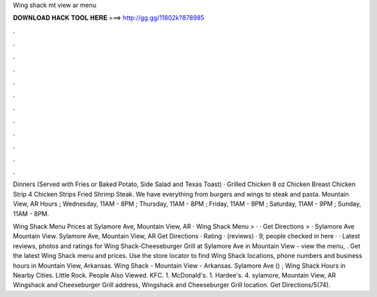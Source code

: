 Wing shack mt view ar menu



𝐃𝐎𝐖𝐍𝐋𝐎𝐀𝐃 𝐇𝐀𝐂𝐊 𝐓𝐎𝐎𝐋 𝐇𝐄𝐑𝐄 ===> http://gg.gg/11802k?878985



.



.



.



.



.



.



.



.



.



.



.



.

Dinners (Served with Fries or Baked Potato, Side Salad and Texas Toast) · Grilled Chicken 8 oz Chicken Breast Chicken Strip 4 Chicken Strips Fried Shrimp Steak. We have everything from burgers and wings to steak and pasta. Mountain View, AR  Hours ; Wednesday, 11AM - 8PM ; Thursday, 11AM - 8PM ; Friday, 11AM - 9PM ; Saturday, 11AM - 9PM ; Sunday, 11AM - 8PM.

Wing Shack Menu Prices at Sylamore Ave, Mountain View, AR · Wing Shack Menu > · · Get Directions > · Sylamore Ave Mountain View. Sylamore Ave, Mountain View, AR Get Directions · Rating · (reviews) · 9, people checked in here · ·  Latest reviews, photos and ratings for Wing Shack-Cheeseburger Grill at Sylamore Ave in Mountain View - view the menu, . Get the latest Wing Shack menu and prices. Use the store locator to find Wing Shack locations, phone numbers and business hours in Mountain View, Arkansas. Wing Shack - Mountain View - Arkansas. Sylamore Ave () ; Wing Shack Hours in Nearby Cities. Little Rock. People Also Viewed. KFC. 1. McDonald's. 1. Hardee's. 4. sylamore, Mountain View, AR Wingshack and Cheeseburger Grill address, Wingshack and Cheeseburger Grill location. Get Directions/5(74).
